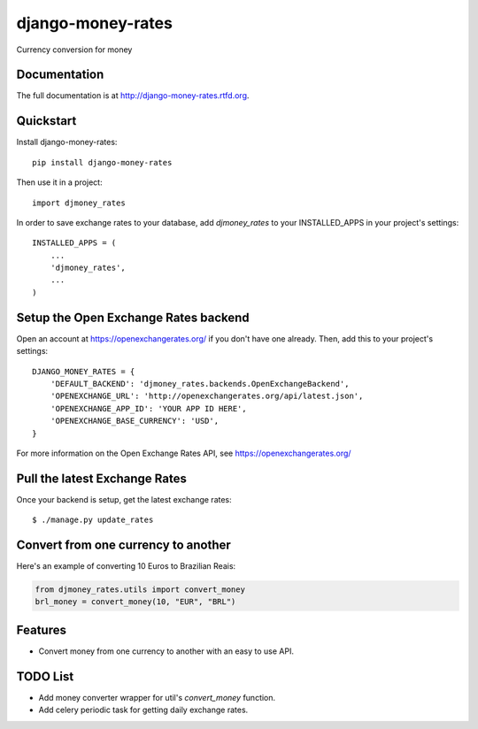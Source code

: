 =============================
django-money-rates
=============================

.. image:: https://badge.fury.io/py/django-money-rates.png
    :target: http://badge.fury.io/py/django-money-rates
    
.. image:: https://travis-ci.org/evonove/django-money-rates.png?branch=master
        :target: https://travis-ci.org/evonove/django-money-rates


.. image:: https://coveralls.io/repos/evonove/django-money-rates/badge.png
  :target: https://coveralls.io/r/evonove/django-money-rates

.. image:: https://pypip.in/d/django-money-rates/badge.png
        :target: https://crate.io/packages/django-money-rates?version=latest


Currency conversion for money

Documentation
-------------

The full documentation is at http://django-money-rates.rtfd.org.

Quickstart
----------

Install django-money-rates::

    pip install django-money-rates

Then use it in a project::

    import djmoney_rates

In order to save exchange rates to your database, add `djmoney_rates` to your INSTALLED_APPS in your project's settings::

    INSTALLED_APPS = (
        ...
        'djmoney_rates',
        ...
    )

Setup the Open Exchange Rates backend
-------------------------------------

Open an account at https://openexchangerates.org/ if you don't have one already. Then, add this to your project's settings::

    DJANGO_MONEY_RATES = {
        'DEFAULT_BACKEND': 'djmoney_rates.backends.OpenExchangeBackend',
        'OPENEXCHANGE_URL': 'http://openexchangerates.org/api/latest.json',
        'OPENEXCHANGE_APP_ID': 'YOUR APP ID HERE',
        'OPENEXCHANGE_BASE_CURRENCY': 'USD',
    }

For more information on the Open Exchange Rates API, see https://openexchangerates.org/

Pull the latest Exchange Rates
------------------------------

Once your backend is setup, get the latest exchange rates::

    $ ./manage.py update_rates

Convert from one currency to another
------------------------------------

Here's an example of converting 10 Euros to Brazilian Reais:

.. code-block:: python

    from djmoney_rates.utils import convert_money
    brl_money = convert_money(10, "EUR", "BRL")

Features
--------

* Convert money from one currency to another with an easy to use API.

TODO List
---------

* Add money converter wrapper for util's `convert_money` function.
* Add celery periodic task for getting daily exchange rates.
